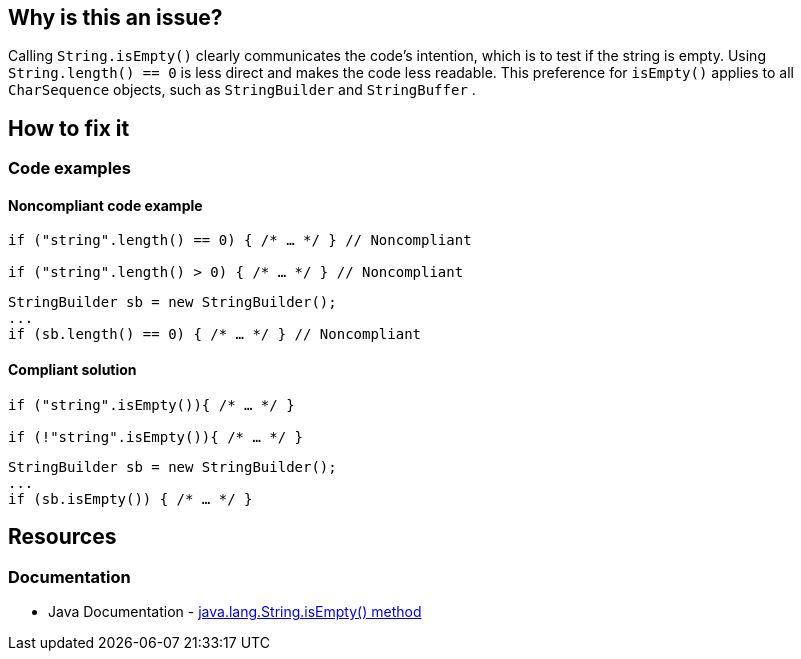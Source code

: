 == Why is this an issue?

Calling `String.isEmpty()` clearly communicates the code's intention, which is to test if the string is empty. Using `String.length() == 0` is less direct and makes the code less readable.
This preference for `isEmpty()` applies to all `CharSequence` objects, such as `StringBuilder` and `StringBuffer` .

== How to fix it

=== Code examples

==== Noncompliant code example
[source,java,diff-id=1,diff-type=noncompliant]
----
if ("string".length() == 0) { /* … */ } // Noncompliant

if ("string".length() > 0) { /* … */ } // Noncompliant
----
[source,java,diff-id=2,diff-type=noncompliant]
----
StringBuilder sb = new StringBuilder();
...
if (sb.length() == 0) { /* … */ } // Noncompliant
----

==== Compliant solution
[source,java,diff-id=1,diff-type=compliant]
----
if ("string".isEmpty()){ /* … */ }

if (!"string".isEmpty()){ /* … */ }
----
[source,java,diff-id=2,diff-type=compliant]
----
StringBuilder sb = new StringBuilder();
...
if (sb.isEmpty()) { /* … */ }
----

== Resources
=== Documentation

* Java Documentation - https://docs.oracle.com/javase/7/docs/api/java/lang/String.html#isEmpty()[java.lang.String.isEmpty() method]

